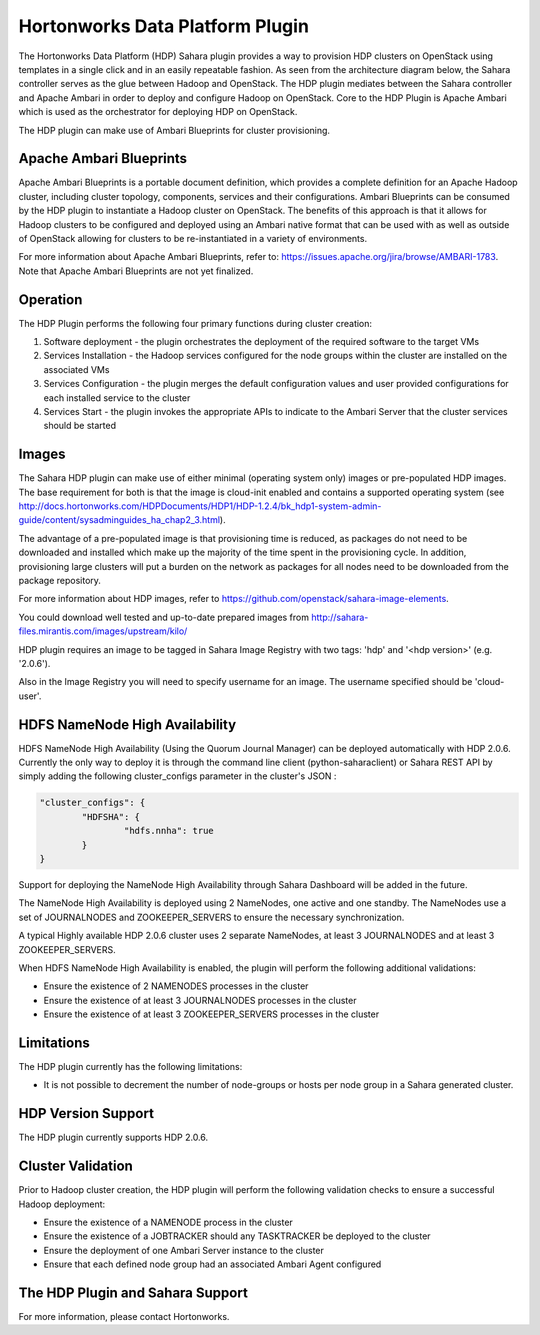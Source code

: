
Hortonworks Data Platform Plugin
================================
The Hortonworks Data Platform (HDP) Sahara plugin provides a way to provision
HDP clusters on OpenStack using templates in a single click and in an easily
repeatable fashion. As seen from the architecture diagram below, the Sahara
controller serves as the glue between Hadoop and OpenStack. The HDP plugin
mediates between the Sahara controller and Apache Ambari in order to deploy
and configure Hadoop on OpenStack. Core to the HDP Plugin is Apache Ambari
which is used as the orchestrator for deploying HDP on OpenStack.

.. image:: ../images/hdp-plugin-architecture.png
    :width: 800 px
    :scale: 80 %
    :align: center

The HDP plugin can make use of Ambari Blueprints for cluster provisioning.

Apache Ambari Blueprints
------------------------
Apache Ambari Blueprints is a portable document definition, which provides
a complete definition for an Apache Hadoop cluster, including cluster topology,
components, services and their configurations. Ambari Blueprints can be
consumed by the HDP plugin to instantiate a Hadoop cluster on OpenStack.
The benefits of this approach is that it allows for Hadoop clusters to be
configured and deployed using an Ambari native format that can be used with as
well as outside of OpenStack allowing for clusters to be re-instantiated in a
variety of environments.

For more information about Apache Ambari Blueprints, refer to:
https://issues.apache.org/jira/browse/AMBARI-1783. Note that Apache Ambari
Blueprints are not yet finalized.

Operation
---------
The HDP Plugin performs the following four primary functions during cluster
creation:

1. Software deployment - the plugin orchestrates the deployment of the
   required software to the target VMs
2. Services Installation - the Hadoop services configured for the node groups
   within the cluster are installed on the associated VMs
3. Services Configuration - the plugin merges the default configuration values
   and user provided configurations for each installed service to the cluster
4. Services Start - the plugin invokes the appropriate APIs to indicate to the
   Ambari Server that the cluster services should be started

Images
------
The Sahara HDP plugin can make use of either minimal (operating system only)
images or pre-populated HDP images. The base requirement for both is that the
image is cloud-init enabled and contains a supported operating system
(see http://docs.hortonworks.com/HDPDocuments/HDP1/HDP-1.2.4/bk_hdp1-system-admin-guide/content/sysadminguides_ha_chap2_3.html).

The advantage of a pre-populated image is that provisioning time is reduced,
as packages do not need to be downloaded and installed which make up the
majority of the time spent in the provisioning cycle. In addition, provisioning
large clusters will put a burden on the network as packages for all nodes need
to be downloaded from the package repository.

For more information about HDP images, refer to
https://github.com/openstack/sahara-image-elements.

You could download well tested and up-to-date prepared images from
http://sahara-files.mirantis.com/images/upstream/kilo/

HDP plugin requires an image to be tagged in Sahara Image Registry with two
tags: 'hdp' and '<hdp version>' (e.g. '2.0.6').

Also in the Image Registry you will need to specify username for an image.
The username specified should be 'cloud-user'.

HDFS NameNode High Availability
-------------------------------
HDFS NameNode High Availability (Using the Quorum Journal Manager) can be deployed
automatically with HDP 2.0.6. Currently the only way to deploy it is through the
command line client (python-saharaclient) or Sahara REST API by simply adding the
following cluster_configs parameter in the cluster's JSON :

.. sourcecode:: cfg

        "cluster_configs": {
                "HDFSHA": {
                        "hdfs.nnha": true
                }
        }

Support for deploying the NameNode High Availability through Sahara Dashboard
will be added in the future.

The NameNode High Availability is deployed using 2 NameNodes, one active and
one standby. The NameNodes use a set of JOURNALNODES and ZOOKEEPER_SERVERS to
ensure the necessary synchronization.

A typical Highly available HDP 2.0.6 cluster uses 2 separate NameNodes, at least 3
JOURNALNODES and at least 3 ZOOKEEPER_SERVERS.

When HDFS NameNode High Availability is enabled, the plugin will perform the
following additional validations:

* Ensure the existence of 2 NAMENODES processes in the cluster
* Ensure the existence of at least 3 JOURNALNODES processes in the cluster
* Ensure the existence of at least 3 ZOOKEEPER_SERVERS processes in the cluster


Limitations
-----------
The HDP plugin currently has the following limitations:

* It is not possible to decrement the number of node-groups or hosts per node
  group in a Sahara generated cluster.

HDP Version Support
-------------------
The HDP plugin currently supports HDP 2.0.6.

Cluster Validation
------------------
Prior to Hadoop cluster creation, the HDP plugin will perform the following
validation checks to ensure a successful Hadoop deployment:

* Ensure the existence of a NAMENODE process in the cluster
* Ensure the existence of a JOBTRACKER should any TASKTRACKER be deployed to
  the cluster
* Ensure the deployment of one Ambari Server instance to the cluster
* Ensure that each defined node group had an associated Ambari Agent configured

The HDP Plugin and Sahara Support
---------------------------------
For more information, please contact Hortonworks.
